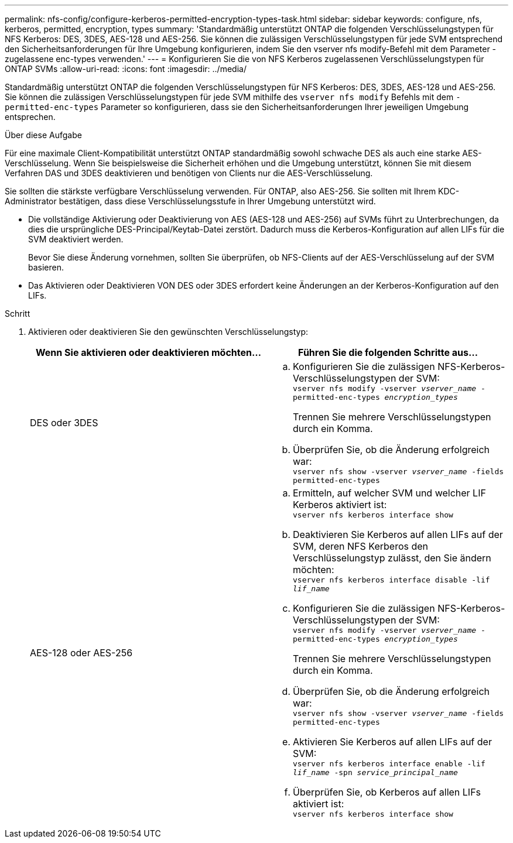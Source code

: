 ---
permalink: nfs-config/configure-kerberos-permitted-encryption-types-task.html 
sidebar: sidebar 
keywords: configure, nfs, kerberos, permitted, encryption, types 
summary: 'Standardmäßig unterstützt ONTAP die folgenden Verschlüsselungstypen für NFS Kerberos: DES, 3DES, AES-128 und AES-256. Sie können die zulässigen Verschlüsselungstypen für jede SVM entsprechend den Sicherheitsanforderungen für Ihre Umgebung konfigurieren, indem Sie den vserver nfs modify-Befehl mit dem Parameter -zugelassene enc-types verwenden.' 
---
= Konfigurieren Sie die von NFS Kerberos zugelassenen Verschlüsselungstypen für ONTAP SVMs
:allow-uri-read: 
:icons: font
:imagesdir: ../media/


[role="lead"]
Standardmäßig unterstützt ONTAP die folgenden Verschlüsselungstypen für NFS Kerberos: DES, 3DES, AES-128 und AES-256. Sie können die zulässigen Verschlüsselungstypen für jede SVM mithilfe des `vserver nfs modify` Befehls mit dem `-permitted-enc-types` Parameter so konfigurieren, dass sie den Sicherheitsanforderungen Ihrer jeweiligen Umgebung entsprechen.

.Über diese Aufgabe
Für eine maximale Client-Kompatibilität unterstützt ONTAP standardmäßig sowohl schwache DES als auch eine starke AES-Verschlüsselung. Wenn Sie beispielsweise die Sicherheit erhöhen und die Umgebung unterstützt, können Sie mit diesem Verfahren DAS und 3DES deaktivieren und benötigen von Clients nur die AES-Verschlüsselung.

Sie sollten die stärkste verfügbare Verschlüsselung verwenden. Für ONTAP, also AES-256. Sie sollten mit Ihrem KDC-Administrator bestätigen, dass diese Verschlüsselungsstufe in Ihrer Umgebung unterstützt wird.

* Die vollständige Aktivierung oder Deaktivierung von AES (AES-128 und AES-256) auf SVMs führt zu Unterbrechungen, da dies die ursprüngliche DES-Principal/Keytab-Datei zerstört. Dadurch muss die Kerberos-Konfiguration auf allen LIFs für die SVM deaktiviert werden.
+
Bevor Sie diese Änderung vornehmen, sollten Sie überprüfen, ob NFS-Clients auf der AES-Verschlüsselung auf der SVM basieren.

* Das Aktivieren oder Deaktivieren VON DES oder 3DES erfordert keine Änderungen an der Kerberos-Konfiguration auf den LIFs.


.Schritt
. Aktivieren oder deaktivieren Sie den gewünschten Verschlüsselungstyp:
+
|===
| Wenn Sie aktivieren oder deaktivieren möchten... | Führen Sie die folgenden Schritte aus... 


 a| 
DES oder 3DES
 a| 
.. Konfigurieren Sie die zulässigen NFS-Kerberos-Verschlüsselungstypen der SVM: +
`vserver nfs modify -vserver _vserver_name_ -permitted-enc-types _encryption_types_`
+
Trennen Sie mehrere Verschlüsselungstypen durch ein Komma.

.. Überprüfen Sie, ob die Änderung erfolgreich war: +
`vserver nfs show -vserver _vserver_name_ -fields permitted-enc-types`




 a| 
AES-128 oder AES-256
 a| 
.. Ermitteln, auf welcher SVM und welcher LIF Kerberos aktiviert ist: +
`vserver nfs kerberos interface show`
.. Deaktivieren Sie Kerberos auf allen LIFs auf der SVM, deren NFS Kerberos den Verschlüsselungstyp zulässt, den Sie ändern möchten: +
`vserver nfs kerberos interface disable -lif _lif_name_`
.. Konfigurieren Sie die zulässigen NFS-Kerberos-Verschlüsselungstypen der SVM: +
`vserver nfs modify -vserver _vserver_name_ -permitted-enc-types _encryption_types_`
+
Trennen Sie mehrere Verschlüsselungstypen durch ein Komma.

.. Überprüfen Sie, ob die Änderung erfolgreich war: +
`vserver nfs show -vserver _vserver_name_ -fields permitted-enc-types`
.. Aktivieren Sie Kerberos auf allen LIFs auf der SVM: +
`vserver nfs kerberos interface enable -lif _lif_name_ -spn _service_principal_name_`
.. Überprüfen Sie, ob Kerberos auf allen LIFs aktiviert ist: +
`vserver nfs kerberos interface show`


|===

